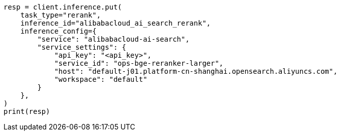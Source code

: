 // This file is autogenerated, DO NOT EDIT
// inference/service-alibabacloud-ai-search.asciidoc:172

[source, python]
----
resp = client.inference.put(
    task_type="rerank",
    inference_id="alibabacloud_ai_search_rerank",
    inference_config={
        "service": "alibabacloud-ai-search",
        "service_settings": {
            "api_key": "<api_key>",
            "service_id": "ops-bge-reranker-larger",
            "host": "default-j01.platform-cn-shanghai.opensearch.aliyuncs.com",
            "workspace": "default"
        }
    },
)
print(resp)
----
